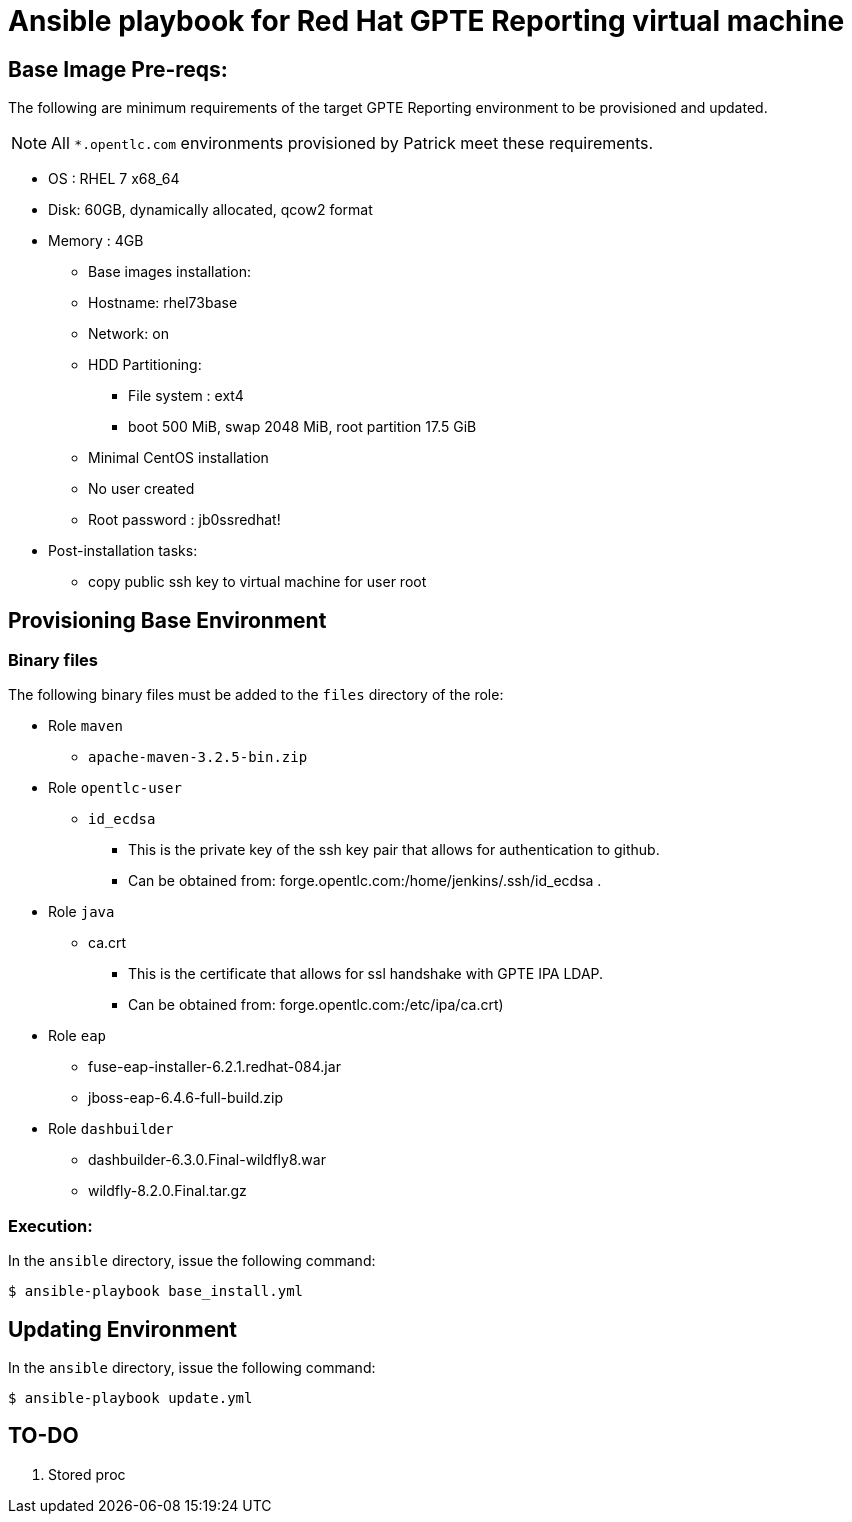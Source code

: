 :scrollbar:
:data-uri:

= Ansible playbook for Red Hat GPTE Reporting virtual machine
 
== Base Image Pre-reqs:

The following are minimum requirements of the target GPTE Reporting environment to be provisioned and updated.

NOTE:  All `*.opentlc.com` environments provisioned by Patrick meet these requirements.

* OS : RHEL 7 x68_64
* Disk: 60GB, dynamically allocated, qcow2 format
* Memory : 4GB
** Base images installation:
** Hostname: rhel73base
** Network: on
** HDD Partitioning:
*** File system : ext4
*** boot 500 MiB, swap 2048 MiB, root partition 17.5 GiB
** Minimal CentOS installation
** No user created
** Root password : jb0ssredhat!
* Post-installation tasks:
** copy public ssh key to virtual machine for user root

== Provisioning Base Environment

=== Binary files

The following binary files must be added to the `files` directory of the role:

* Role `maven`
** `apache-maven-3.2.5-bin.zip`
* Role `opentlc-user`
** `id_ecdsa`
*** This is the private key of the ssh key pair that allows for authentication to github.
*** Can be obtained from: forge.opentlc.com:/home/jenkins/.ssh/id_ecdsa .
* Role `java`
** ca.crt
*** This is the certificate that allows for ssl handshake with GPTE IPA LDAP.
*** Can be obtained from:  forge.opentlc.com:/etc/ipa/ca.crt)
* Role `eap`
** fuse-eap-installer-6.2.1.redhat-084.jar  
** jboss-eap-6.4.6-full-build.zip
* Role `dashbuilder`
** dashbuilder-6.3.0.Final-wildfly8.war
** wildfly-8.2.0.Final.tar.gz

=== Execution:
In the `ansible` directory, issue the following command:

----
$ ansible-playbook base_install.yml
----

== Updating Environment

In the `ansible` directory, issue the following command:

----
$ ansible-playbook update.yml
----


== TO-DO

. Stored proc
